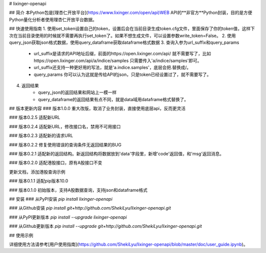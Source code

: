 # lixinger-openapi

## 简介
本Python包是[理杏仁开放平台](https://www.lixinger.com/open/api)WEB API的**非官方**Python封装，目的是方便Python量化分析者使用理杏仁开放平台数据。

## 快速使用指南
1. 使用set_token设置自己的token，设置后会在当前目录生成token.cfg文件，里面保存了你的token值，这样下次在当前目录使用的时候就不需要再执行set_token了。如果不想生成文件，可以设置参数write_token=False。
2. 使用query_json获取json格式数据，使用query_dataframe获取dataframe格式数据
3. 查询入参为url_suffix和query_params
    - url_suffix是请求的API地址后缀，前面的https://open.lixinger.com/api/ 就不需要写了，比如https://open.lixinger.com/api/a/indice/samples 只需要传入'a/indice/samples'即可。
    - url_suffix还支持一种更好用的写法，就是'a.indice.samples'，底层会把.替换成/。
    - query_params 你可以认为这就是传给API的json，只是token已经设置过了，就不需要写了。
4. 返回结果
    - query_json的返回结果和网站上一模一样
    - query_dataframe的返回结果有点不同，就是data域用dataframe格式替换了。

## 版本更新内容
### 版本1.0.0
重大改版，取消了业务封装，直接使用底层api，反而更灵活

### 版本0.2.5
适配新URL

### 版本0.2.4
适配新URL，修改接口名，禁用不可用接口

### 版本0.2.3
适配新的请求URL

### 版本0.2.2
修复使用错误的查询条件无返回结果的BUG

### 版本0.2.1
适配新的返回结构。新返回结构将数据放到'data'字段里，新增'code'返回值，和'msg'返回消息。

### 版本0.2.0
适配港股接口，原有A股接口不变

更新文档，添加港股查询示例

### 版本0.1.1
适配pip版本10.0

### 版本0.1.0
初始版本，支持A股数据查询，支持json和dataframe格式

## 安装
### 从PyPI安装
`pip install lixinger-openapi`

### 从Github安装
`pip install git+http://github.com/ShekiLyu/lixinger-openapi.git`

### 从PyPI更新版本
`pip install --upgrade lixinger-openapi`

### 从Github更新版本
`pip install --upgrade git+http://github.com/ShekiLyu/lixinger-openapi.git`

## 使用示例

详细使用方法请参考[用户使用指南](https://github.com/ShekiLyu/lixinger-openapi/blob/master/doc/user_guide.ipynb)。


